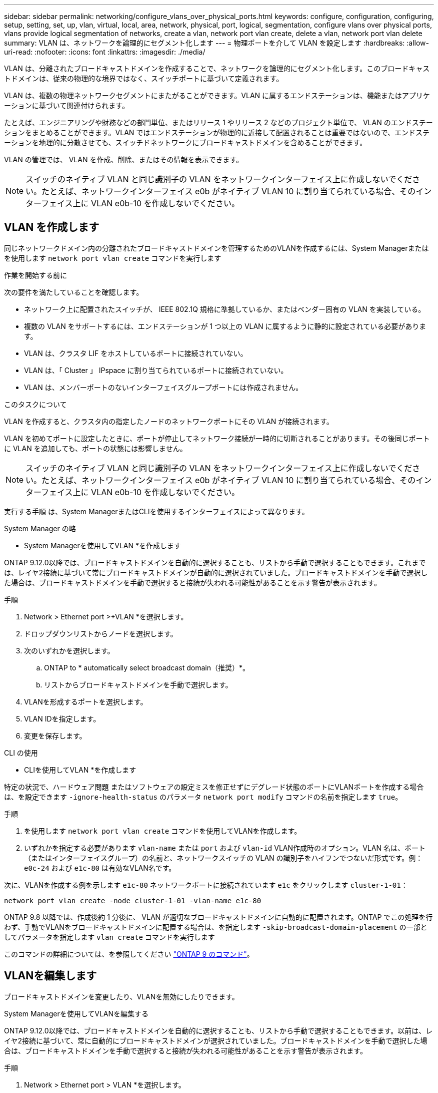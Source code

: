 ---
sidebar: sidebar 
permalink: networking/configure_vlans_over_physical_ports.html 
keywords: configure, configuration, configuring, setup, setting, set, up, vlan, virtual, local, area, network, physical, port, logical, segmentation, configure vlans over physical ports, vlans provide logical segmentation of networks, create a vlan, network port vlan create, delete a vlan, network port vlan delete 
summary: VLAN は、ネットワークを論理的にセグメント化します 
---
= 物理ポートを介して VLAN を設定します
:hardbreaks:
:allow-uri-read: 
:nofooter: 
:icons: font
:linkattrs: 
:imagesdir: ./media/


[role="lead"]
VLAN は、分離されたブロードキャストドメインを作成することで、ネットワークを論理的にセグメント化します。このブロードキャストドメインは、従来の物理的な境界ではなく、スイッチポートに基づいて定義されます。

VLAN は、複数の物理ネットワークセグメントにまたがることができます。VLAN に属するエンドステーションは、機能またはアプリケーションに基づいて関連付けられます。

たとえば、エンジニアリングや財務などの部門単位、またはリリース 1 やリリース 2 などのプロジェクト単位で、 VLAN のエンドステーションをまとめることができます。VLAN ではエンドステーションが物理的に近接して配置されることは重要ではないので、エンドステーションを地理的に分散させても、スイッチドネットワークにブロードキャストドメインを含めることができます。

VLAN の管理では、 VLAN を作成、削除、またはその情報を表示できます。


NOTE: スイッチのネイティブ VLAN と同じ識別子の VLAN をネットワークインターフェイス上に作成しないでください。たとえば、ネットワークインターフェイス e0b がネイティブ VLAN 10 に割り当てられている場合、そのインターフェイス上に VLAN e0b-10 を作成しないでください。



== VLAN を作成します

同じネットワークドメイン内の分離されたブロードキャストドメインを管理するためのVLANを作成するには、System Managerまたはを使用します `network port vlan create` コマンドを実行します

.作業を開始する前に
次の要件を満たしていることを確認します。

* ネットワーク上に配置されたスイッチが、 IEEE 802.1Q 規格に準拠しているか、またはベンダー固有の VLAN を実装している。
* 複数の VLAN をサポートするには、エンドステーションが 1 つ以上の VLAN に属するように静的に設定されている必要があります。
* VLAN は、クラスタ LIF をホストしているポートに接続されていない。
* VLAN は、「 Cluster 」 IPspace に割り当てられているポートに接続されていない。
* VLAN は、メンバーポートのないインターフェイスグループポートには作成されません。


.このタスクについて
VLAN を作成すると、クラスタ内の指定したノードのネットワークポートにその VLAN が接続されます。

VLAN を初めてポートに設定したときに、ポートが停止してネットワーク接続が一時的に切断されることがあります。その後同じポートに VLAN を追加しても、ポートの状態には影響しません。


NOTE: スイッチのネイティブ VLAN と同じ識別子の VLAN をネットワークインターフェイス上に作成しないでください。たとえば、ネットワークインターフェイス e0b がネイティブ VLAN 10 に割り当てられている場合、そのインターフェイス上に VLAN e0b-10 を作成しないでください。

実行する手順 は、System ManagerまたはCLIを使用するインターフェイスによって異なります。

[role="tabbed-block"]
====
.System Manager の略
--
* System Managerを使用してVLAN *を作成します

ONTAP 9.12.0以降では、ブロードキャストドメインを自動的に選択することも、リストから手動で選択することもできます。これまでは、レイヤ2接続に基づいて常にブロードキャストドメインが自動的に選択されていました。ブロードキャストドメインを手動で選択した場合は、ブロードキャストドメインを手動で選択すると接続が失われる可能性があることを示す警告が表示されます。

.手順
. Network > Ethernet port >+VLAN *を選択します。
. ドロップダウンリストからノードを選択します。
. 次のいずれかを選択します。
+
.. ONTAP to * automatically select broadcast domain（推奨）*。
.. リストからブロードキャストドメインを手動で選択します。


. VLANを形成するポートを選択します。
. VLAN IDを指定します。
. 変更を保存します。


--
.CLI の使用
--
* CLIを使用してVLAN *を作成します

特定の状況で、ハードウェア問題 またはソフトウェアの設定ミスを修正せずにデグレード状態のポートにVLANポートを作成する場合は、を設定できます `-ignore-health-status` のパラメータ `network port modify` コマンドの名前を指定します `true`。

.手順
. を使用します `network port vlan create` コマンドを使用してVLANを作成します。
. いずれかを指定する必要があります `vlan-name` または `port` および `vlan-id` VLAN作成時のオプション。VLAN 名は、ポート（またはインターフェイスグループ）の名前と、ネットワークスイッチの VLAN の識別子をハイフンでつないだ形式です。例： `e0c-24` および `e1c-80` は有効なVLAN名です。


次に、VLANを作成する例を示します `e1c-80` ネットワークポートに接続されています `e1c` をクリックします `cluster-1-01`：

....
network port vlan create -node cluster-1-01 -vlan-name e1c-80
....
ONTAP 9.8 以降では、作成後約 1 分後に、 VLAN が適切なブロードキャストドメインに自動的に配置されます。ONTAP でこの処理を行わず、手動でVLANをブロードキャストドメインに配置する場合は、を指定します `-skip-broadcast-domain-placement` の一部としてパラメータを指定します `vlan create` コマンドを実行します

このコマンドの詳細については、を参照してください http://docs.netapp.com/ontap-9/topic/com.netapp.doc.dot-cm-cmpr/GUID-5CB10C70-AC11-41C0-8C16-B4D0DF916E9B.html["ONTAP 9 のコマンド"^]。

--
====


== VLANを編集します

ブロードキャストドメインを変更したり、VLANを無効にしたりできます。

.System Managerを使用してVLANを編集する
ONTAP 9.12.0以降では、ブロードキャストドメインを自動的に選択することも、リストから手動で選択することもできます。以前は、レイヤ2接続に基づいて、常に自動的にブロードキャストドメインが選択されていました。ブロードキャストドメインを手動で選択した場合は、ブロードキャストドメインを手動で選択すると接続が失われる可能性があることを示す警告が表示されます。

.手順
. Network > Ethernet port > VLAN *を選択します。
. 編集アイコンを選択します。
. 次のいずれかを実行します。
+
** リストから別のブロードキャストドメインを選択して、ブロードキャストドメインを変更します。
** [有効*]チェックボックスをオフにします。


. 変更を保存します。




== VLAN を削除します

NIC をスロットから取り外す前に、 VLAN の削除が必要になることがあります。VLAN を削除すると、その VLAN を使用しているすべてのフェイルオーバールールとフェイルオーバーグループから自動的に削除されます。

.作業を開始する前に
VLAN に関連付けられている LIF がないことを確認します。

.このタスクについて
ポートから最後の VLAN 原因を削除すると、そのポートからネットワークが一時的に切断される可能性があります。

実行する手順 は、System ManagerまたはCLIを使用するインターフェイスによって異なります。

[role="tabbed-block"]
====
.System Manager の略
--
* System Managerを使用してVLANを削除します。*

.手順
. Network > Ethernet port > VLAN *を選択します。
. 削除するVLANを選択します。
. [ 削除（ Delete ） ] をクリックします。


--
.CLI の使用
--
* CLIを使用してVLAN *を削除します

.ステップ
を使用します `network port vlan delete` VLANを削除するコマンド。

次に、VLANを削除する例を示します `e1c-80` ネットワークポートから `e1c` をクリックします `cluster-1-01`：

....
network port vlan delete -node cluster-1-01 -vlan-name e1c-80
....
--
====